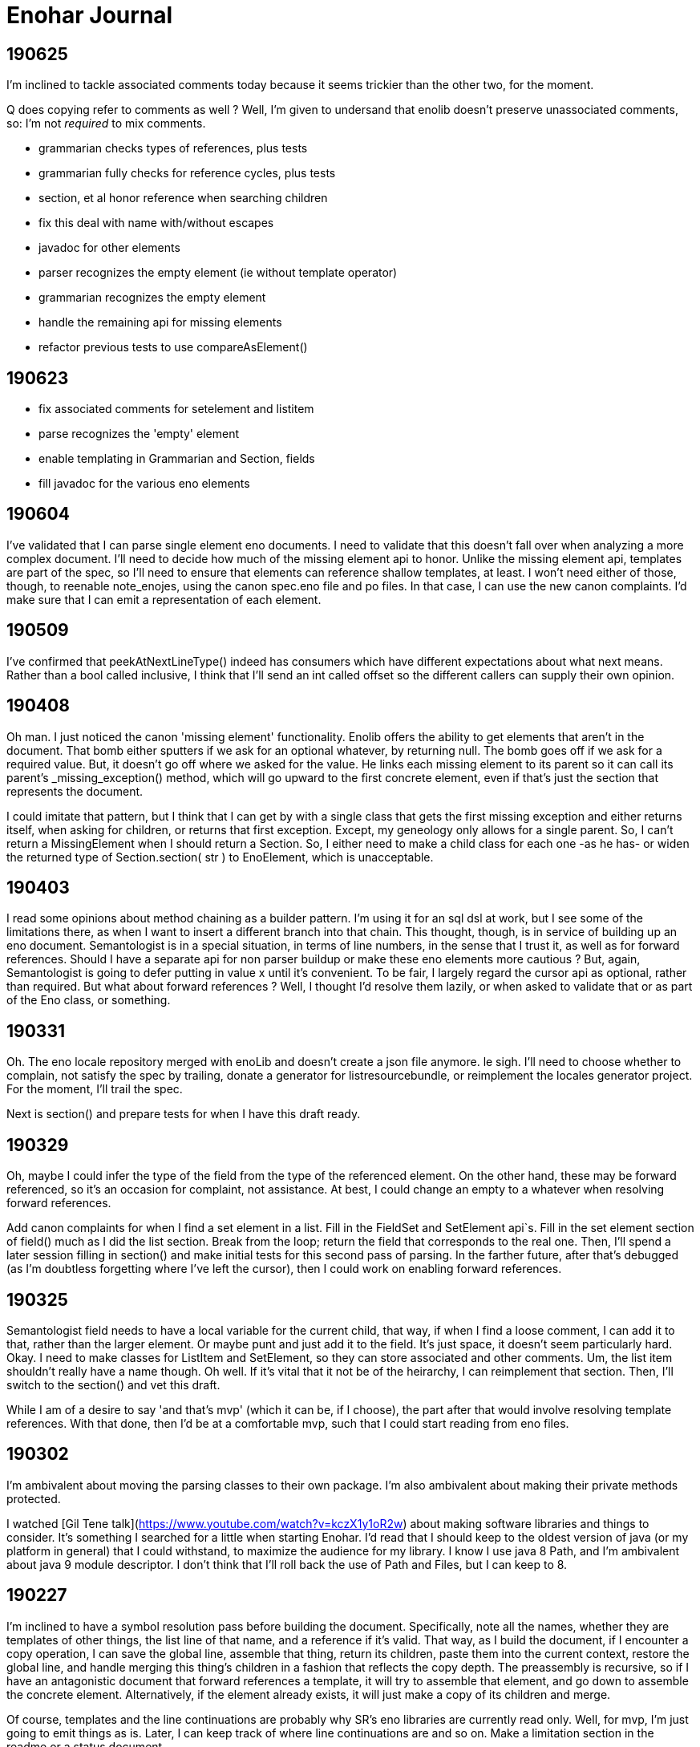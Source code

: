 
= Enohar Journal

== 190625

I'm inclined to tackle associated comments today because it seems trickier than the other two, for the moment.

Q does copying refer to comments as well ? Well, I'm given to undersand that enolib doesn't preserve unassociated comments, so: I'm not _required_ to mix comments.

* grammarian checks types of references, plus tests
* grammarian fully checks for reference cycles, plus tests
* section, et al honor reference when searching children
* fix this deal with name with/without escapes
* javadoc for other elements
* parser recognizes the empty element (ie without template operator)
* grammarian recognizes the empty element
* handle the remaining api for missing elements
* refactor previous tests to use compareAsElement()

== 190623

* fix associated comments for setelement and listitem
* parse recognizes the 'empty' element
* enable templating in Grammarian and Section, fields
* fill javadoc for the various eno elements

== 190604

I've validated that I can parse single element eno documents. I need to validate that this doesn't fall over when analyzing a more complex document. I'll need to decide how much of the missing element api to honor. Unlike the missing element api, templates are part of the spec, so I'll need to ensure that elements can reference shallow templates, at least. I won't need either of those, though, to reenable note_enojes, using the canon spec.eno file and po files. In that case, I can use the new canon complaints. I'd make sure that I can emit a representation of each element.

== 190509

I've confirmed that peekAtNextLineType() indeed has consumers which have different expectations about what next means. Rather than a bool called inclusive, I think that I'll send an int called offset so the different callers can supply their own opinion.

== 190408

Oh man. I just noticed the canon 'missing element' functionality. Enolib offers the ability to get elements that aren't in the document. That bomb either sputters if we ask for an optional whatever, by returning null. The bomb goes off if we ask for a required value. But, it doesn't go off where we asked for the value. He links each missing element to its parent so it can call its parent's _missing_exception() method, which will go upward to the first concrete element, even if that's just the section that represents the document.

I could imitate that pattern, but I think that I can get by with a single class that gets the first missing exception and either returns itself, when asking for children, or returns that first exception. Except, my geneology only allows for a single parent. So, I can't return a MissingElement when I should return a Section. So, I either need to make a child class for each one -as he has- or widen the returned type of Section.section( str ) to EnoElement, which is unacceptable.

== 190403

I read some opinions about method chaining as a builder pattern. I'm using it for an sql dsl at work, but I see some of the limitations there, as when I want to insert a different branch into that chain. This thought, though, is in service of building up an eno document. Semantologist is in a special situation, in terms of line numbers, in the sense that I trust it, as well as for forward references. Should I have a separate api for non parser buildup or make these eno elements more cautious ? But, again, Semantologist is going to defer putting in value x until it's convenient. To be fair, I largely regard the cursor api as optional, rather than required. But what about forward references ? Well, I thought I'd resolve them lazily, or when asked to validate that or as part of the Eno class, or something.

== 190331

Oh. The eno locale repository merged with enoLib and doesn't create a json file anymore. le sigh. I'll need to choose whether to complain, not satisfy the spec by trailing, donate a generator for listresourcebundle, or reimplement the locales generator project. For the moment, I'll trail the spec.

Next is section() and prepare tests for when I have this draft ready.

== 190329

Oh, maybe I could infer the type of the field from the type of the referenced element. On the other hand, these may be forward referenced, so it's an occasion for complaint, not assistance. At best, I could change an empty to a whatever when resolving forward references.

Add canon complaints for when I find a set element in a list. Fill in the FieldSet and SetElement api`s. Fill in the set element section of field() much as I did the list section. Break from the loop; return the field that corresponds to the real one. Then, I'll spend a later session filling in section() and make initial tests for this second pass of parsing. In the farther future, after that's debugged (as I'm doubtless forgetting where I've left the cursor), then I could work on enabling forward references.

== 190325

Semantologist field needs to have a local variable for the current child, that way, if when I find a loose comment, I can add it to that, rather than the larger element. Or maybe punt and just add it to the field. It's just space, it doesn't seem particularly hard. Okay. I need to make classes for ListItem and SetElement, so they can store associated and other comments. Um, the list item shouldn't really have a name though. Oh well. If it's vital that it not be of the heirarchy, I can reimplement that section. Then, I'll switch to the section() and vet this draft.

While I am of a desire to say 'and that's mvp' (which it can be, if I choose), the part after that would involve resolving template references. With that done, then I'd be at a comfortable mvp, such that I could start reading from eno files.

== 190302

I'm ambivalent about moving the parsing classes to their own package. I'm also ambivalent about making their private methods protected.

I watched [Gil Tene talk](https://www.youtube.com/watch?v=kczX1y1oR2w) about making software libraries and things to consider. It's something I searched for a little when starting Enohar. I'd read that I should keep to the oldest version of java (or my platform in general) that I could withstand, to maximize the audience for my library. I know I use java 8 Path, and I'm ambivalent about java 9 module descriptor. I don't think that I'll roll back the use of Path and Files, but I can keep to 8.

== 190227

I'm inclined to have a symbol resolution pass before building the document. Specifically, note all the names, whether they are templates of other things, the list line of that name, and a reference if it's valid. That way, as I build the document, if I encounter a copy operation, I can save the global line, assemble that thing, return its children, paste them into the current context, restore the global line, and handle merging this thing's children in a fashion that reflects the copy depth. The preassembly is recursive, so if I have an antagonistic document that forward references a template, it will try to assemble that element, and go down to assemble the concrete element. Alternatively, if the element already exists, it will just make a copy of its children and merge.

Of course, templates and the line continuations are probably why SR's eno libraries are currently read only. Well, for mvp, I'm just going to emit things as is. Later, I can keep track of where line continuations are and so on. Make a limitation section in the readme or a status document.

What if I tried to keep the same structure ? I mean, build a section or field with only the custom values, mark the element (or children?) with the copy level. That means writing would be clear as to what to emit. It will mean a slower runtime, though, as I'll need to check the symbol table and maybe even more than once to report all the children or whatever. It does make the analysis much closer though.

I'm explicitly rejecting the idea of not joining all the value lines. I'll just keep a list of indicies and types (or only emit no op continuations) so I can emit correctly, but I'm more likely to read and want to avoid repeated string concatenation over making the eventual write much easier.

If I'm not going to synthesize the entire templated element, then should attachment be a post document step rather than predocument, given that I don't have an intention of building them, and hence won't need to find the list's line to build it from. I will need to check for duplicates. Yeah, this is a post process step.

== 190215

Todo:
Remove recognition code
Add expected types
(move parsing stuff to a different package ?)
Use or ditch ExceptionStore

== 190209

having a problem loading properties, try
https://stackoverflow.com/questions/9983426/loading-properties-file-in-junit-beforeclass
Actually, I had not fixed the copy paste of a different resource bundle that, indeed, did not have the key I asked for. In unrelated news, maven's test runner apparently doesn't run my tests without configuration.

Next:
maybe more tests of parser, but maybe not; this is basically ready
remove the recognition methods from parser
change the lines to a tree of sections and fields
save the names of these to a 'stack' of symbol tables (to fill in templates)

I added 'try to ignore errors' to the todo list. That means that, rather than throwing an exception and dying, I'd try to find the next field or section and continue parsing. Otherwise, enohar couldn't be used in some realtime editor. Of course, that's a very far future feature, but I think that it deserves to be on the list.

== 190202

I've left a dissonant state regarding prefix words for operators. Which is to say, decide whether field escapes become a separate, empty word or not. If not, remove it from the start of escapedName() and the corresponding tests. If so, vet that I'm doing the right thing.

Operator words for names : section, multiline boundary, copy/template.
Not a concern for field, list, map, values of any style, comments.

It's looking like the answer is remove what I did and fix the test. It's late, but should be quick.

Oh. You know that part where I tested the output of note_enojes ? It turns out I didn't do that part. Good thing it hasn't been published yet. I think that's just a formality, though.

== 190124

Should I use eno for this journal ? le sigh.

I'm in a bind with section. It needs a name, an indicator of how deep the section is, and whether the value (name) has some number of escapes. I could put another number in Word, but this seems like the only place I'll need it. Oh, multiline. But, I already happen to have synaxemes for the border and the text. Oh. That doesn't help. Right, it's not solved yet because I cheated. I'm wondering if I should split the operator in this case from the identifier. I guess so.

unescaped name returns word. Maybe I should just be symmetric across both. Well, I want to include whitespace, so unless I add the collection from name to the active list, I might as well accept and return list from both, on the assumption that I should use each the same way.

== 190123

Trying a simpler parser that just classifies the tokens on the line. Then, I can have another pass check the syntax for whether there's a value continuation followed by a list sub element. When I'm there, I'm inclined to make a tree of ContainerElement, which will be section or 'field'. When looking through, I'll cast to the appropriate subclass based on the type. I'm not going to give the base class everything. I'll just have to deal with the consequence of that, rather than carry a map and list and string on every element, even components. Time over space, this round.

== 190121

Oh, his 'templated fields and blocks should not permit continuations' rfc needs to be rejected in syntax analysis (maybe) or syntax needs to leave a mark on the field, such that semantic analysis will notice the continued value field on a templated field and reject it. I can worry about it when I actually build the tree.

To be clear, I may be 'interpreting' these values too early. Which is to say, maybe I shouldn't be binding all the values together, so much as recognizing the phrases in each line and just saying what it is. You know: field name ; template name ;; continuation ;; comment. Then semantic analysis vets whether there's a map list combo in the same field or whatever. Maybe.

Actually, maybe I should do exactly that. Parser then produces a list of lines, which are a list of phrases. It can hand that to a syntax analyzer that will actually check for things like a continuation below a templated field. That sounds a bit like semantic analysis, but the latter will perform the template operations and prep the symbol table (Or each section has its own symbol table?)

== 190119

Working on recognizing. Make sure that these things that try next line inflexibly don't just try forever. Consider catching with the complaining version, to know when to break. Or, if I have a thing that knows when the document is fully recognized (no lines left), break and let the stack unwind.

Jumping back from field value (or list) into field any, rather than directly to section interior, seems like it will be less complicated. I'm probably just struggling against the areas where I'm not top down parsing. Oh well.

== 181209

I've still not decided whether I should just recognize the line type or put the entire value together. Which is to say, whether I recognize a line continuation and leave it there or if I have semantic analysis ensure that it gets put together. Well, I'm only going to recognize things for now. In that regard, I'm already on the right path, given that only field interior will recognize line continuations. It's probably worth noting that, if field interior is too complex, I should extract methods to recognize list elements or sets. It's a bit strange that field interior may have to dump from set to section interior or a different field interior, for sets.

I've idly thought of giving Phrase a list of phrases so that it can become a tree. But then I'll need to traverse a tree.

The section interior portions that complain should note that I need to substitute the canon complaint and throw a RuntimeException, if they don't already.

In field, I took the rest of the line as the field. That might have whitespace. Trim the rest of line (assuming I've already not found a copy operator).

== 181208

Ensure that Lexeme and Syntaxeme have disjoint names so I can static import them rather than have the class name noise.

Send a delimiter character to unescaped name. I'll be using it for maps (ie their delimiter is = but section level fields delimit with : ).

== 181207

Verb names for the semantic analyzer : impute, attribute, reckon, ascribe.

== 181114

The compiler book I've read suggests that I let Lexer keep the last lexeme's text representation. That way, instead of carrying around copies of the text of keywords (single char operators in this case), I can just save text for the parsemes that matter, ie text. Maybe I'd have a length for continuable operators (ex section), rather than the entire string.





















